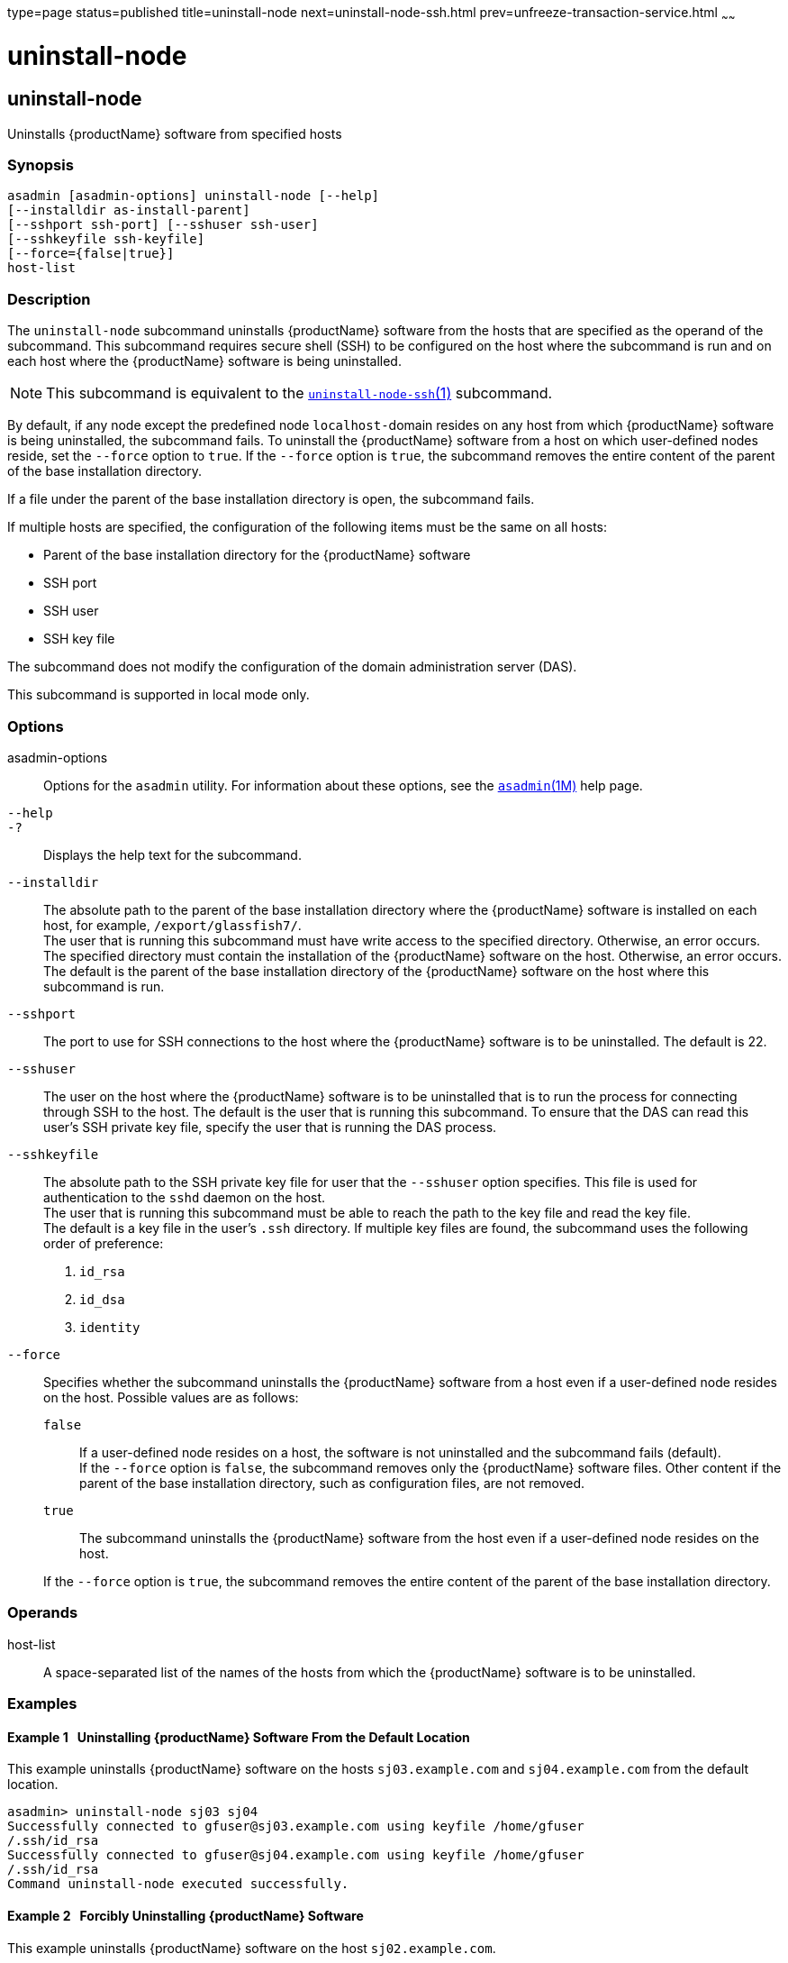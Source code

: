 type=page
status=published
title=uninstall-node
next=uninstall-node-ssh.html
prev=unfreeze-transaction-service.html
~~~~~~

= uninstall-node

[[uninstall-node]]

== uninstall-node

Uninstalls {productName} software from specified hosts

=== Synopsis

[source]
----
asadmin [asadmin-options] uninstall-node [--help]
[--installdir as-install-parent]
[--sshport ssh-port] [--sshuser ssh-user]
[--sshkeyfile ssh-keyfile]
[--force={false|true}]
host-list
----

=== Description

The `uninstall-node` subcommand uninstalls {productName} software
from the hosts that are specified as the operand of the subcommand. This
subcommand requires secure shell (SSH) to be configured on the host
where the subcommand is run and on each host where the {productName}
software is being uninstalled.

[NOTE]
====
This subcommand is equivalent to the
xref:uninstall-node-ssh.adoc#uninstall-node-ssh[`uninstall-node-ssh`(1)]
subcommand.
====

By default, if any node except the predefined node ``localhost-``domain
resides on any host from which {productName} software is being
uninstalled, the subcommand fails. To uninstall the {productName}
software from a host on which user-defined nodes reside, set the
`--force` option to `true`. If the `--force` option is `true`, the
subcommand removes the entire content of the parent of the base
installation directory.

If a file under the parent of the base installation directory is open,
the subcommand fails.

If multiple hosts are specified, the configuration of the following
items must be the same on all hosts:

* Parent of the base installation directory for the {productName} software
* SSH port
* SSH user
* SSH key file

The subcommand does not modify the configuration of the domain
administration server (DAS).

This subcommand is supported in local mode only.

=== Options

asadmin-options::
  Options for the `asadmin` utility. For information about these
  options, see the xref:asadmin.adoc#asadmin[`asadmin`(1M)] help page.
`--help`::
`-?`::
  Displays the help text for the subcommand.
`--installdir`::
  The absolute path to the parent of the base installation directory
  where the {productName} software is installed on each host, for
  example, `/export/glassfish7/`. +
  The user that is running this subcommand must have write access to the
  specified directory. Otherwise, an error occurs. +
  The specified directory must contain the installation of the
  {productName} software on the host. Otherwise, an error occurs. +
  The default is the parent of the base installation directory of the
  {productName} software on the host where this subcommand is run.
`--sshport`::
  The port to use for SSH connections to the host where the
  {productName} software is to be uninstalled. The default is 22.
`--sshuser`::
  The user on the host where the {productName} software is to be
  uninstalled that is to run the process for connecting through SSH to
  the host. The default is the user that is running this subcommand. To
  ensure that the DAS can read this user's SSH private key file, specify
  the user that is running the DAS process.
`--sshkeyfile`::
  The absolute path to the SSH private key file for user that the
  `--sshuser` option specifies. This file is used for authentication to
  the `sshd` daemon on the host. +
  The user that is running this subcommand must be able to reach the
  path to the key file and read the key file. +
  The default is a key file in the user's `.ssh` directory. If multiple
  key files are found, the subcommand uses the following order of preference:
  1.  `id_rsa`
  2.  `id_dsa`
  3.  `identity`
`--force`::
  Specifies whether the subcommand uninstalls the {productName}
  software from a host even if a user-defined node resides on the host.
  Possible values are as follows:

  `false`;;
    If a user-defined node resides on a host, the software is not
    uninstalled and the subcommand fails (default). +
    If the `--force` option is `false`, the subcommand removes only the
    {productName} software files. Other content if the parent of the
    base installation directory, such as configuration files, are not
    removed.
  `true`;;
    The subcommand uninstalls the {productName} software from the
    host even if a user-defined node resides on the host.

+
If the `--force` option is `true`, the subcommand removes the entire
    content of the parent of the base installation directory.

=== Operands

host-list::
  A space-separated list of the names of the hosts from which the
  {productName} software is to be uninstalled.

=== Examples

[[sthref2211]]

==== Example 1   Uninstalling {productName} Software From the Default Location

This example uninstalls {productName} software on the hosts
`sj03.example.com` and `sj04.example.com` from the default location.

[source]
----
asadmin> uninstall-node sj03 sj04
Successfully connected to gfuser@sj03.example.com using keyfile /home/gfuser
/.ssh/id_rsa
Successfully connected to gfuser@sj04.example.com using keyfile /home/gfuser
/.ssh/id_rsa
Command uninstall-node executed successfully.
----

[[sthref2212]]

==== Example 2   Forcibly Uninstalling {productName} Software

This example uninstalls {productName} software on the host
`sj02.example.com`.

The software is uninstalled even if a user-defined node resides on the
host. The entire content of the `/export/glassfish7` directory is
removed.

Some lines of output are omitted from this example for readability.

[source]
----
asadmin> uninstall-node --force --installdir /export/glassfish7 sj02.example.com
Successfully connected to gfuser@sj02.example.com using keyfile /home/gfuser
/.ssh/id_rsa
Force removing file /export/glassfish7/mq/lib/help/en/add_overrides.htm
Force removing file /export/glassfish7/mq/lib/help/en/add_connfact.htm
...
Force removing directory /export/glassfish7/glassfish/lib/appclient
Force removing directory /export/glassfish7/glassfish/lib
Force removing directory /export/glassfish7/glassfish
Command uninstall-node executed successfully.
----

=== Exit Status

0::
  command executed successfully
1::
  error in executing the command

=== See Also

xref:asadmin.adoc#asadmin[`asadmin`(1M)]

xref:install-node.adoc#install-node[`install-node`(1)],
xref:install-node-ssh.adoc#install-node-ssh[`install-node-ssh`(1)],
xref:uninstall-node-ssh.adoc#uninstall-node-ssh[`uninstall-node-ssh`(1)]


